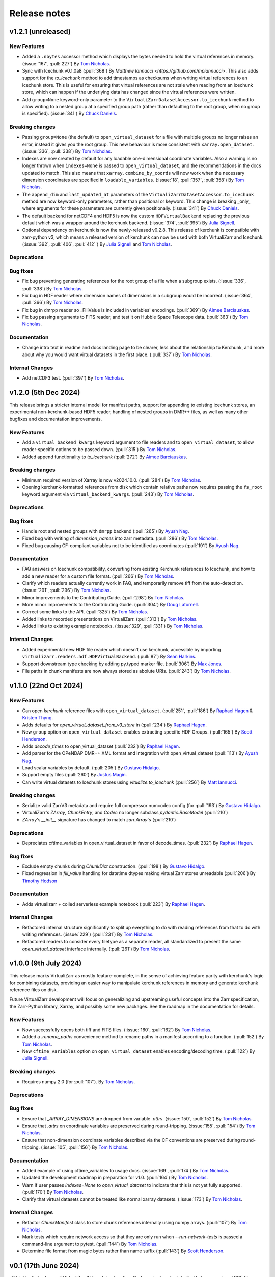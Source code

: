Release notes
=============

.. _v1.2.1:

v1.2.1 (unreleased)
-------------------

New Features
~~~~~~~~~~~~

- Added a ``.nbytes`` accessor method which displays the bytes needed to hold the virtual references in memory.
  (:issue:`167`, :pull:`227`) By `Tom Nicholas <https://github.com/TomNicholas>`_.
- Sync with Icechunk v0.1.0a8  (:pull:`368`) By `Matthew Iannucci <https://github.com/mpiannucci>`. This also adds support
  for the `to_icechunk` method to add timestamps as checksums when writing virtual references to an icechunk store. This
  is useful for ensuring that virtual references are not stale when reading from an icechunk store, which can happen if the
  underlying data has changed since the virtual references were written.
- Add ``group=None`` keyword-only parameter to the
  ``VirtualiZarrDatasetAccessor.to_icechunk`` method to allow writing to a nested group
  at a specified group path (rather than defaulting to the root group, when no group is
  specified).  (:issue:`341`) By `Chuck Daniels <https://github.com/chuckwondo>`_.

Breaking changes
~~~~~~~~~~~~~~~~

- Passing ``group=None`` (the default) to ``open_virtual_dataset`` for a file with multiple groups no longer raises an error, instead it gives you the root group.
  This new behaviour is more consistent with ``xarray.open_dataset``.
  (:issue:`336`, :pull:`338`) By `Tom Nicholas <https://github.com/TomNicholas>`_.
- Indexes are now created by default for any loadable one-dimensional coordinate variables.
  Also a warning is no longer thrown when ``indexes=None`` is passed to ``open_virtual_dataset``, and the recommendations in the docs updated to match.
  This also means that ``xarray.combine_by_coords`` will now work when the necessary dimension coordinates are specified in ``loadable_variables``.
  (:issue:`18`, :pull:`357`, :pull:`358`) By `Tom Nicholas <https://github.com/TomNicholas>`_.
- The ``append_dim`` and ``last_updated_at`` parameters of the
  ``VirtualiZarrDatasetAccessor.to_icechunk`` method are now keyword-only parameters,
  rather than positional or keyword.  This change is breaking _only_ where arguments for
  these parameters are currently given positionally.  (:issue:`341`) By
  `Chuck Daniels <https://github.com/chuckwondo>`_.
- The default backend for netCDF4 and HDF5 is now the custom ``HDFVirtualBackend`` replacing
  the previous default which was a wrapper around the kerchunk backend.
  (:issue:`374`, :pull:`395`) By `Julia Signell <https://github.com/jsignell>`_.
- Optional dependency on kerchunk is now the newly-released v0.2.8. This release of kerchunk is compatible with zarr-python v3,
  which means a released version of kerchunk can now be used with both VirtualiZarr and Icechunk.
  (:issue:`392`, :pull:`406`, :pull:`412``) By `Julia Signell <https://github.com/jsignell>`_ and `Tom Nicholas <https://github.com/TomNicholas>`_.

Deprecations
~~~~~~~~~~~~

Bug fixes
~~~~~~~~~

- Fix bug preventing generating references for the root group of a file when a subgroup exists.
  (:issue:`336`, :pull:`338`) By `Tom Nicholas <https://github.com/TomNicholas>`_.
- Fix bug in HDF reader where dimension names of dimensions in a subgroup would be incorrect.
  (:issue:`364`, :pull:`366`) By `Tom Nicholas <https://github.com/TomNicholas>`_.
- Fix bug in dmrpp reader so _FillValue is included in variables' encodings.
  (:pull:`369`) By `Aimee Barciauskas <https://github.com/abarciauskas-bgse>`_.
- Fix bug passing arguments to FITS reader, and test it on Hubble Space Telescope data.
  (:pull:`363`) By `Tom Nicholas <https://github.com/TomNicholas>`_.

Documentation
~~~~~~~~~~~~~

- Change intro text in readme and docs landing page to be clearer, less about the relationship to Kerchunk, and more about why you would want virtual datasets in the first place.
  (:pull:`337`) By `Tom Nicholas <https://github.com/TomNicholas>`_.

Internal Changes
~~~~~~~~~~~~~~~~

- Add netCDF3 test. (:pull:`397`) By `Tom Nicholas <https://github.com/TomNicholas>`_.

.. _v1.2.0:

v1.2.0 (5th Dec 2024)
---------------------

This release brings a stricter internal model for manifest paths,
support for appending to existing icechunk stores,
an experimental non-kerchunk-based HDF5 reader,
handling of nested groups in DMR++ files,
as well as many other bugfixes and documentation improvements.

New Features
~~~~~~~~~~~~

- Add a ``virtual_backend_kwargs`` keyword argument to file readers and to ``open_virtual_dataset``, to allow reader-specific options to be passed down.
  (:pull:`315`) By `Tom Nicholas <https://github.com/TomNicholas>`_.
- Added append functionality to `to_icechunk` (:pull:`272`) By `Aimee Barciauskas <https://github.com/abarciauskas-bgse>`_.

Breaking changes
~~~~~~~~~~~~~~~~

- Minimum required version of Xarray is now v2024.10.0.
  (:pull:`284`) By `Tom Nicholas <https://github.com/TomNicholas>`_.
- Opening kerchunk-formatted references from disk which contain relative paths now requires passing the ``fs_root`` keyword argument via ``virtual_backend_kwargs``.
  (:pull:`243`) By `Tom Nicholas <https://github.com/TomNicholas>`_.

Deprecations
~~~~~~~~~~~~

Bug fixes
~~~~~~~~~

- Handle root and nested groups with ``dmrpp`` backend (:pull:`265`)
  By `Ayush Nag <https://github.com/ayushnag>`_.
- Fixed bug with writing of `dimension_names` into zarr metadata.
  (:pull:`286`) By `Tom Nicholas <https://github.com/TomNicholas>`_.
- Fixed bug causing CF-compliant variables not to be identified as coordinates (:pull:`191`)
  By `Ayush Nag <https://github.com/ayushnag>`_.

Documentation
~~~~~~~~~~~~~

- FAQ answers on Icechunk compatibility, converting from existing Kerchunk references to Icechunk, and how to add a new reader for a custom file format.
  (:pull:`266`) By `Tom Nicholas <https://github.com/TomNicholas>`_.
- Clarify which readers actually currently work in FAQ, and temporarily remove tiff from the auto-detection.
  (:issue:`291`, :pull:`296`) By `Tom Nicholas <https://github.com/TomNicholas>`_.
- Minor improvements to the Contributing Guide.
  (:pull:`298`) By `Tom Nicholas <https://github.com/TomNicholas>`_.
- More minor improvements to the Contributing Guide.
  (:pull:`304`) By `Doug Latornell <https://github.com/DougLatornell>`_.
- Correct some links to the API.
  (:pull:`325`) By `Tom Nicholas <https://github.com/TomNicholas>`_.
- Added links to recorded presentations on VirtualiZarr.
  (:pull:`313`) By `Tom Nicholas <https://github.com/TomNicholas>`_.
- Added links to existing example notebooks.
  (:issue:`329`, :pull:`331`) By `Tom Nicholas <https://github.com/TomNicholas>`_.

Internal Changes
~~~~~~~~~~~~~~~~

- Added experimental new HDF file reader which doesn't use kerchunk, accessible by importing ``virtualizarr.readers.hdf.HDFVirtualBackend``.
  (:pull:`87`) By `Sean Harkins <https://github.com/sharkinsspatial>`_.
- Support downstream type checking by adding py.typed marker file.
  (:pull:`306`) By `Max Jones <https://github.com/maxrjones>`_.
- File paths in chunk manifests are now always stored as abolute URIs.
  (:pull:`243`) By `Tom Nicholas <https://github.com/TomNicholas>`_.

.. _v1.1.0:

v1.1.0 (22nd Oct 2024)
----------------------

New Features
~~~~~~~~~~~~

- Can open `kerchunk` reference files with ``open_virtual_dataset``.
  (:pull:`251`, :pull:`186`) By `Raphael Hagen <https://github.com/norlandrhagen>`_ & `Kristen Thyng <https://github.com/kthyng>`_.
- Adds defaults for `open_virtual_dataset_from_v3_store` in (:pull:`234`)
  By `Raphael Hagen <https://github.com/norlandrhagen>`_.
- New ``group`` option on ``open_virtual_dataset`` enables extracting specific HDF Groups.
  (:pull:`165`) By `Scott Henderson <https://github.com/scottyhq>`_.
- Adds `decode_times` to open_virtual_dataset (:pull:`232`)
  By `Raphael Hagen <https://github.com/norlandrhagen>`_.
- Add parser for the OPeNDAP DMR++ XML format and integration with open_virtual_dataset (:pull:`113`)
  By `Ayush Nag <https://github.com/ayushnag>`_.
- Load scalar variables by default. (:pull:`205`)
  By `Gustavo Hidalgo <https://github.com/ghidalgo3>`_.
- Support empty files (:pull:`260`)
  By `Justus Magin <https://github.com/keewis>`_.
- Can write virtual datasets to Icechunk stores using `vitualize.to_icechunk` (:pull:`256`)
  By `Matt Iannucci <https://github.com/mpiannucci>`_.

Breaking changes
~~~~~~~~~~~~~~~~

- Serialize valid ZarrV3 metadata and require full compressor numcodec config (for :pull:`193`)
  By `Gustavo Hidalgo <https://github.com/ghidalgo3>`_.
- VirtualiZarr's `ZArray`, `ChunkEntry`, and `Codec` no longer subclass
  `pydantic.BaseModel` (:pull:`210`)
- `ZArray`'s `__init__` signature has changed to match `zarr.Array`'s (:pull:`210`)

Deprecations
~~~~~~~~~~~~

- Depreciates cftime_variables in open_virtual_dataset in favor of decode_times. (:pull:`232`)
  By `Raphael Hagen <https://github.com/norlandrhagen>`_.

Bug fixes
~~~~~~~~~

- Exclude empty chunks during `ChunkDict` construction. (:pull:`198`)
  By `Gustavo Hidalgo <https://github.com/ghidalgo3>`_.
- Fixed regression in `fill_value` handling for datetime dtypes making virtual
  Zarr stores unreadable (:pull:`206`)
  By `Timothy Hodson <https://github.com/thodson-usgs>`_

Documentation
~~~~~~~~~~~~~

- Adds virtualizarr + coiled serverless example notebook (:pull:`223`)
  By `Raphael Hagen <https://github.com/norlandrhagen>`_.

Internal Changes
~~~~~~~~~~~~~~~~

- Refactored internal structure significantly to split up everything to do with reading references from that to do with writing references.
  (:issue:`229`) (:pull:`231`) By `Tom Nicholas <https://github.com/TomNicholas>`_.
- Refactored readers to consider every filetype as a separate reader, all standardized to present the same `open_virtual_dataset` interface internally.
  (:pull:`261`) By `Tom Nicholas <https://github.com/TomNicholas>`_.

.. _v1.0.0:

v1.0.0 (9th July 2024)
----------------------

This release marks VirtualiZarr as mostly feature-complete, in the sense of achieving feature parity with kerchunk's logic for combining datasets, providing an easier way to manipulate kerchunk references in memory and generate kerchunk reference files on disk.

Future VirtualiZarr development will focus on generalizing and upstreaming useful concepts into the Zarr specification, the Zarr-Python library, Xarray, and possibly some new packages. See the roadmap in the documentation for details.

New Features
~~~~~~~~~~~~

- Now successfully opens both tiff and FITS files. (:issue:`160`, :pull:`162`)
  By `Tom Nicholas <https://github.com/TomNicholas>`_.
- Added a `.rename_paths` convenience method to rename paths in a manifest according to a function.
  (:pull:`152`) By `Tom Nicholas <https://github.com/TomNicholas>`_.
- New ``cftime_variables`` option on ``open_virtual_dataset`` enables encoding/decoding time.
  (:pull:`122`) By `Julia Signell <https://github.com/jsignell>`_.

Breaking changes
~~~~~~~~~~~~~~~~

- Requires numpy 2.0 (for :pull:`107`).
  By `Tom Nicholas <https://github.com/TomNicholas>`_.

Deprecations
~~~~~~~~~~~~


Bug fixes
~~~~~~~~~

- Ensure that `_ARRAY_DIMENSIONS` are dropped from variable `.attrs`. (:issue:`150`, :pull:`152`)
  By `Tom Nicholas <https://github.com/TomNicholas>`_.
- Ensure that `.attrs` on coordinate variables are preserved during round-tripping. (:issue:`155`, :pull:`154`)
  By `Tom Nicholas <https://github.com/TomNicholas>`_.
- Ensure that non-dimension coordinate variables described via the CF conventions are preserved during round-tripping. (:issue:`105`, :pull:`156`)
  By `Tom Nicholas <https://github.com/TomNicholas>`_.

Documentation
~~~~~~~~~~~~~

- Added example of using cftime_variables to usage docs. (:issue:`169`, :pull:`174`)
  By `Tom Nicholas <https://github.com/TomNicholas>`_.
- Updated the development roadmap in preparation for v1.0. (:pull:`164`)
  By `Tom Nicholas <https://github.com/TomNicholas>`_.
- Warn if user passes `indexes=None` to `open_virtual_dataset` to indicate that this is not yet fully supported.
  (:pull:`170`) By `Tom Nicholas <https://github.com/TomNicholas>`_.
- Clarify that virtual datasets cannot be treated like normal xarray datasets. (:issue:`173`)
  By `Tom Nicholas <https://github.com/TomNicholas>`_.

Internal Changes
~~~~~~~~~~~~~~~~

- Refactor `ChunkManifest` class to store chunk references internally using numpy arrays.
  (:pull:`107`) By `Tom Nicholas <https://github.com/TomNicholas>`_.
- Mark tests which require network access so that they are only run when `--run-network-tests` is passed a command-line argument to pytest.
  (:pull:`144`) By `Tom Nicholas <https://github.com/TomNicholas>`_.
- Determine file format from magic bytes rather than name suffix
  (:pull:`143`) By `Scott Henderson <https://github.com/scottyhq>`_.

.. _v0.1:

v0.1 (17th June 2024)
---------------------

v0.1 is the first release of VirtualiZarr!! It contains functionality for using kerchunk to find byte ranges in netCDF files,
constructing an xarray.Dataset containing ManifestArray objects, then writing out such a dataset to kerchunk references as either json or parquet.

New Features
~~~~~~~~~~~~


Breaking changes
~~~~~~~~~~~~~~~~


Deprecations
~~~~~~~~~~~~


Bug fixes
~~~~~~~~~


Documentation
~~~~~~~~~~~~~


Internal Changes
~~~~~~~~~~~~~~~~
